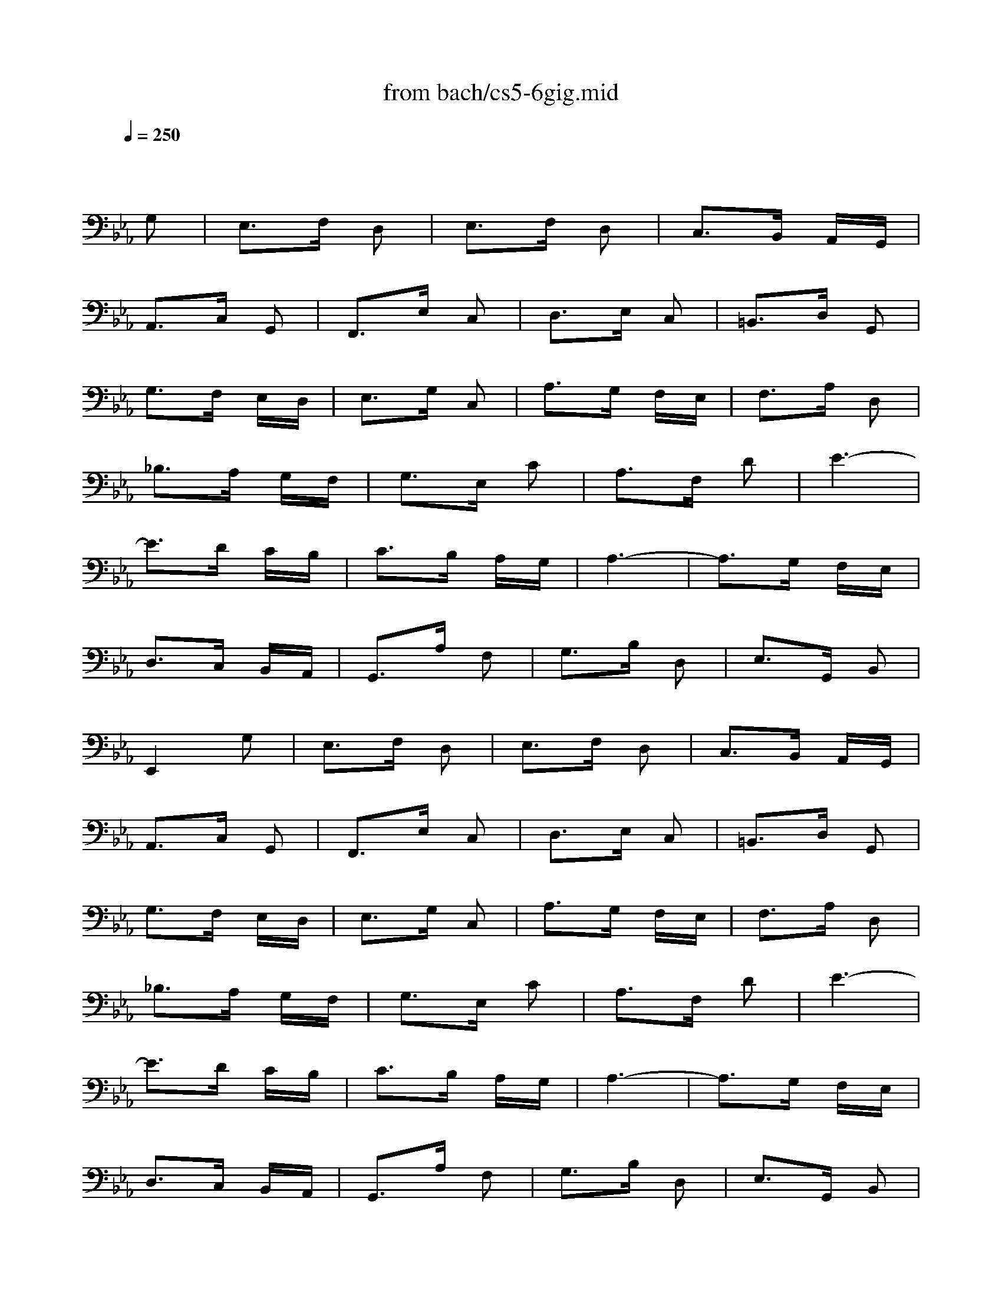 X: 1
T: from bach/cs5-6gig.mid
M: 3/8
L: 1/16
Q:1/4=250
K:Eb % 3 flats
% untitled
% Copyright \0xa9 1996 by David J. Grossman
% David J. Grossman
% A
% A'
% B
% B'
V:1
% Solo Cello
%%MIDI program 42
x4 
% untitled
% Copyright \0xa9 1996 by David J. Grossman
% David J. Grossman
G,2| \
% A
E,3F, D,2| \
E,3F, D,2| \
C,3B,, A,,G,,|
A,,3C, G,,2| \
F,,3E, C,2| \
D,3E, C,2| \
=B,,3D, G,,2|
G,3F, E,D,| \
E,3G, C,2| \
A,3G, F,E,| \
F,3A, D,2|
_B,3A, G,F,| \
G,3E, C2| \
A,3F, D2| \
E6-|
E3D CB,| \
C3B, A,G,| \
A,6-| \
A,3G, F,E,|
D,3C, B,,A,,| \
G,,3A, F,2| \
G,3B, D,2| \
E,3G,, B,,2|
E,,4 G,2| \
% A'
E,3F, D,2| \
E,3F, D,2| \
C,3B,, A,,G,,|
A,,3C, G,,2| \
F,,3E, C,2| \
D,3E, C,2| \
=B,,3D, G,,2|
G,3F, E,D,| \
E,3G, C,2| \
A,3G, F,E,| \
F,3A, D,2|
_B,3A, G,F,| \
G,3E, C2| \
A,3F, D2| \
E6-|
E3D CB,| \
C3B, A,G,| \
A,6-| \
A,3G, F,E,|
D,3C, B,,A,,| \
G,,3A, F,2| \
G,3B, D,2| \
E,3G,, B,,2|
E,,4 E,2| \
% B
G,3A, F,2| \
G,3B, =A,2| \
B,3D, E,F,|
B,,3C, D,2| \
E,3C =A,2| \
B,3_G, =G,2| \
_G,3=A, D,2|
D3C B,=A,| \
B,3D =G,2| \
F,3G, D,2| \
E,3G, C2|
E4 D2| \
C3_G, =G,2| \
D,3=A, _G,2| \
=G,3B,, C,D,|
G,,3B, G,2| \
=E,3G, B,2| \
_D3B, C2| \
_A,3G, F,=E,|
F,3A, _E,2| \
=D,3F, A,2| \
C3A, B,2| \
G,3F, E,D,|
E,3G, B,2| \
=A,3F, E,D,| \
E,3=A, C2| \
=B,3G, F,E,|
F,3=B, D2| \
C3G, E2| \
D3G, F2| \
E6|
=E6| \
F3D _E2| \
D3=B, C2| \
=B,3C D2|
G,3F, E,D,| \
E,2 C4-| \
C3_B, _A,G,| \
A,3G, F,=E,|
F,6-| \
F,3_E, D,C,| \
=B,,3A,, G,,F,,| \
E,,3G,, =B,,2|
D,3F, A,2| \
G,3D, E,2| \
G,,3C, =B,,2| \
C,3E,, G,,2|
C,,4 E,2| \
% B'
G,3A, F,2| \
G,3_B, =A,2| \
B,3D, E,F,|
B,,3C, D,2| \
E,3C =A,2| \
B,3_G, =G,2| \
_G,3=A, D,2|
D3C B,=A,| \
B,3D =G,2| \
F,3G, D,2| \
E,3G, C2|
E4 D2| \
C3_G, =G,2| \
D,3=A, _G,2| \
=G,3B,, C,D,|
G,,3B, G,2| \
=E,3G, B,2| \
_D3B, C2| \
_A,3G, F,=E,|
F,3A, _E,2| \
=D,3F, A,2| \
C3A, B,2| \
G,3F, E,D,|
E,3G, B,2| \
=A,3F, E,D,| \
E,3=A, C2| \
=B,3G, F,E,|
F,3=B, D2| \
C3G, E2| \
D3G, F2| \
E6|
=E6| \
F3D _E2| \
D3=B, C2| \
=B,3C D2|
G,3F, E,D,| \
E,2 C4-| \
C3_B, _A,G,| \
A,3G, F,=E,|
F,6-| \
F,3_E, D,C,| \
=B,,3A,, G,,F,,| \
E,,3G,, =B,,2|
D,3F, A,2| \
G,3D, E,2| \
G,,3C, =B,,2| \
C,3E,, G,,2|
C,,4 
% --------------------------------------
% Johann Sebastian Bach  (1685-1750)
% Six Suites for Solo Cello
% --------------------------------------
% Suite No. 5 in C minor - BWV 1011
% 6th Movement: Gigue
% --------------------------------------
% Sequenced with Cakewalk Pro Audio by
% David J. Grossman - dave@unpronounceable.com
% This and other Bach MIDI files can be found at:
% Dave's J.S. Bach Page
% http://www.unpronounceable.com/bach
% --------------------------------------
% Original Filename: cs5-6gig.mid
% Last Modified: February 22, 1997

